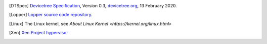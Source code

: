 .. only:: html

   Bibliography
   ============

.. [DTSpec] `Devicetree Specification
            <https://github.com/devicetree-org/devicetree-specification/releases/download/v0.3/devicetree-specification-v0.3.pdf>`_,
            Version 0.3, `devicetree.org <https://devicetree.org>`_, 13 February 2020.

.. [Lopper] `Lopper source code repository
            <https://github.com/devicetree-org/lopper>`_.

.. [Linux] The Linux kernel, see `About Linux Kernel
           <https://kernel.org/linux.html>`

.. [Xen] `Xen Project hypervisor
         <https://xenproject.org/developers/teams/xen-hypervisor/>`_
